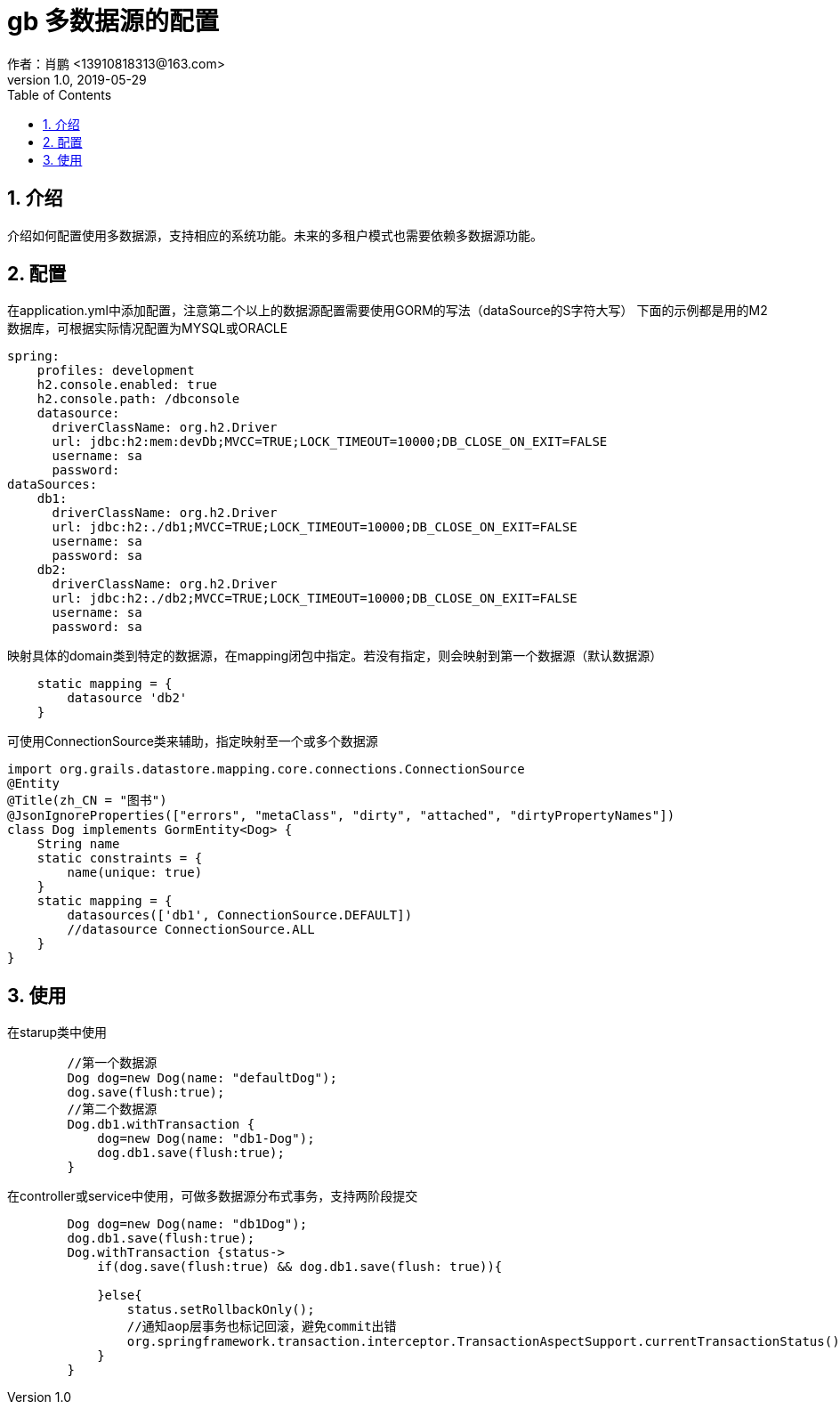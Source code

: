 = gb 多数据源的配置
作者：肖鹏 <13910818313@163.com>
:v1.0, 2019-05-29
:imagesdir: ../images
:source-highlighter: coderay
:last-update-label!:
:toc2:
:sectnums:

[[介绍]]
== 介绍
介绍如何配置使用多数据源，支持相应的系统功能。未来的多租户模式也需要依赖多数据源功能。

[[配置]]
== 配置

在application.yml中添加配置，注意第二个以上的数据源配置需要使用GORM的写法（dataSource的S字符大写）
下面的示例都是用的M2数据库，可根据实际情况配置为MYSQL或ORACLE
[source,groovy]
----
spring:
    profiles: development
    h2.console.enabled: true
    h2.console.path: /dbconsole
    datasource:
      driverClassName: org.h2.Driver
      url: jdbc:h2:mem:devDb;MVCC=TRUE;LOCK_TIMEOUT=10000;DB_CLOSE_ON_EXIT=FALSE
      username: sa
      password:
dataSources:
    db1:
      driverClassName: org.h2.Driver
      url: jdbc:h2:./db1;MVCC=TRUE;LOCK_TIMEOUT=10000;DB_CLOSE_ON_EXIT=FALSE
      username: sa
      password: sa
    db2:
      driverClassName: org.h2.Driver
      url: jdbc:h2:./db2;MVCC=TRUE;LOCK_TIMEOUT=10000;DB_CLOSE_ON_EXIT=FALSE
      username: sa
      password: sa
----

映射具体的domain类到特定的数据源，在mapping闭包中指定。若没有指定，则会映射到第一个数据源（默认数据源）
[source,groovy]
----
    static mapping = {
        datasource 'db2'
    }
----
可使用ConnectionSource类来辅助，指定映射至一个或多个数据源
[source,groovy]
----
import org.grails.datastore.mapping.core.connections.ConnectionSource
@Entity
@Title(zh_CN = "图书")
@JsonIgnoreProperties(["errors", "metaClass", "dirty", "attached", "dirtyPropertyNames"])
class Dog implements GormEntity<Dog> {
    String name
    static constraints = {
        name(unique: true)
    }
    static mapping = {
        datasources(['db1', ConnectionSource.DEFAULT])
        //datasource ConnectionSource.ALL
    }
}
----
[[使用]]
== 使用

在starup类中使用
[source,groovy]
----
        //第一个数据源
        Dog dog=new Dog(name: "defaultDog");
        dog.save(flush:true);
        //第二个数据源
        Dog.db1.withTransaction {
            dog=new Dog(name: "db1-Dog");
            dog.db1.save(flush:true);
        }
----

在controller或service中使用，可做多数据源分布式事务，支持两阶段提交
[source,groovy]
----
        Dog dog=new Dog(name: "db1Dog");
        dog.db1.save(flush:true);
        Dog.withTransaction {status->
            if(dog.save(flush:true) && dog.db1.save(flush: true)){

            }else{
                status.setRollbackOnly();
                //通知aop层事务也标记回滚，避免commit出错
                org.springframework.transaction.interceptor.TransactionAspectSupport.currentTransactionStatus().setRollbackOnly()
            }
        }
----




